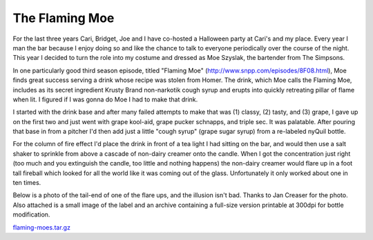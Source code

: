 
The Flaming Moe
---------------

For the last three years Cari, Bridget, Joe and I have co-hosted a Halloween party at Cari's and my place.  Every year I man the bar because I enjoy doing so and like the chance to talk to everyone periodically over the course of the night.  This year I decided to turn the role into my costume and dressed as Moe Szyslak, the bartender from The Simpsons.

In one particularly good third season episode, titled "Flaming Moe" (http://www.snpp.com/episodes/8F08.html), Moe finds great success serving a drink whose recipe was stolen from Homer.  The drink, which Moe calls the Flaming Moe, includes as its secret ingredient Krusty Brand non-narkotik cough syrup and erupts into quickly retreating pillar of flame when lit.  I figured if I was gonna do Moe I had to make that drink.

I started with the drink base and after many failed attempts to make that was (1) classy, (2) tasty, and (3) grape, I gave up on the first two and just went with grape kool-aid, grape pucker schnapps, and triple sec.  It was palatable.  After pouring that base in from a pitcher I'd then add just a little "cough syrup" (grape sugar syrup) from a re-labeled nyQuil bottle.

For the column of fire effect I'd place the drink in front of a tea light I had sitting on the bar, and would then use a salt shaker to sprinkle from above a cascade of non-dairy creamer onto the candle. When I got the concentration just right (too much and you extinguish the candle, too little and nothing happens) the non-dairy creamer would flare up in a foot tall fireball which looked for all the world like it was coming out of the glass.  Unfortunately it only worked about one in ten times.

Below is a photo of the tail-end of one of the flare ups, and the illusion isn't bad.  Thanks to Jan Creaser for the photo.  Also attached is a small image of the label and an archive containing a full-size version printable at 300dpi for bottle modification.

|flaming_Mo.jpg|

|label.png|

`flaming-moes.tar.gz`_







.. _flaming-moes.tar.gz: /unblog/static/attachments/2003-11-03-flaming-moes.tar.gz


.. |label.png| image:: /unblog/static/attachments/2003-11-03-label.png

.. |flaming_Mo.jpg| image:: /unblog/static/attachments/2003-11-03-flaming_Mo.jpg


.. date: 1067839200
.. tags: funny,ideas-built
